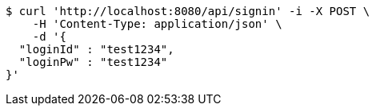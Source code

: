 [source,bash]
----
$ curl 'http://localhost:8080/api/signin' -i -X POST \
    -H 'Content-Type: application/json' \
    -d '{
  "loginId" : "test1234",
  "loginPw" : "test1234"
}'
----